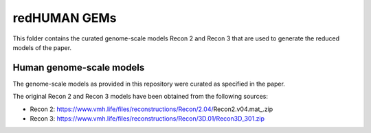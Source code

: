 redHUMAN GEMs
=============

This folder contains the curated genome-scale models Recon 2 and Recon 3 that are used to generate the reduced models of the paper.

Human genome-scale models
-------------------------
The genome-scale models as provided in this repository were curated as specified in the paper.

The original Recon 2 and Recon 3 models have been obtained from the following sources:

* Recon 2: https://www.vmh.life/files/reconstructions/Recon/2.04/Recon2.v04.mat_.zip

* Recon 3: https://www.vmh.life/files/reconstructions/Recon/3D.01/Recon3D_301.zip
